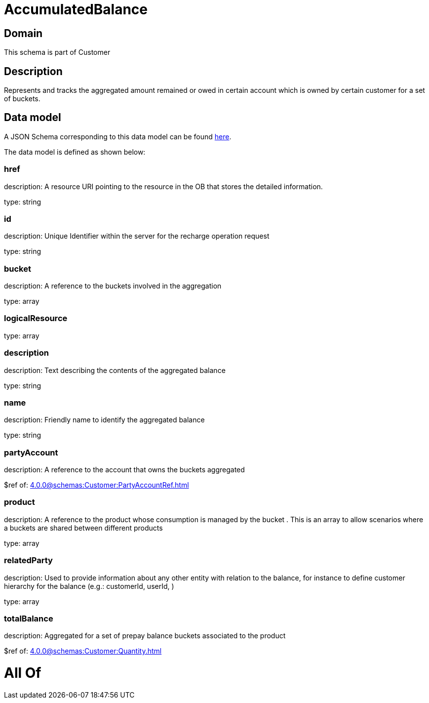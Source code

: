 = AccumulatedBalance

[#domain]
== Domain

This schema is part of Customer

[#description]
== Description

Represents and tracks the aggregated amount remained or owed in certain account which is owned by certain customer for a set of buckets.


[#data_model]
== Data model

A JSON Schema corresponding to this data model can be found https://tmforum.org[here].

The data model is defined as shown below:


=== href
description: A resource URI pointing to the resource in the OB that stores the detailed information.

type: string


=== id
description: Unique Identifier within the server for the recharge operation request

type: string


=== bucket
description: A reference to the buckets involved in the aggregation

type: array


=== logicalResource
type: array


=== description
description: Text describing the contents of the aggregated balance

type: string


=== name
description: Friendly name to identify the aggregated balance

type: string


=== partyAccount
description: A reference to the account that owns the buckets aggregated

$ref of: xref:4.0.0@schemas:Customer:PartyAccountRef.adoc[]


=== product
description: A reference to the product whose consumption is managed by the bucket . This is an array to allow scenarios where a buckets are shared between different products

type: array


=== relatedParty
description: Used to provide information about any other entity with relation to the balance, for instance to define customer hierarchy for the balance (e.g.: customerId, userId, )

type: array


=== totalBalance
description: Aggregated for a set of prepay balance buckets associated to the product

$ref of: xref:4.0.0@schemas:Customer:Quantity.adoc[]


= All Of 
